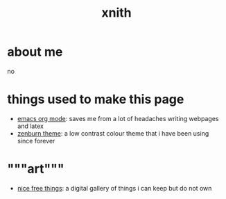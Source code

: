 #+TITLE: xnith
#+OPTIONS: toc:nil num:nil title:nil
#+HTML_HEAD: <link rel="stylesheet" type="text/css" href="zenburn.css" />
* about me
no

* things used to make this page
- [[https://orgmode.org][emacs org mode]]: saves me from a lot of headaches writing webpages and latex 
- [[https://en.wikipedia.org/wiki/Wikipedia:Zenburn][zenburn theme]]: a low contrast colour theme that i have been using since forever

* """art"""
- [[./gallery.html][nice free things]]: a digital gallery of things i can keep but do not own




